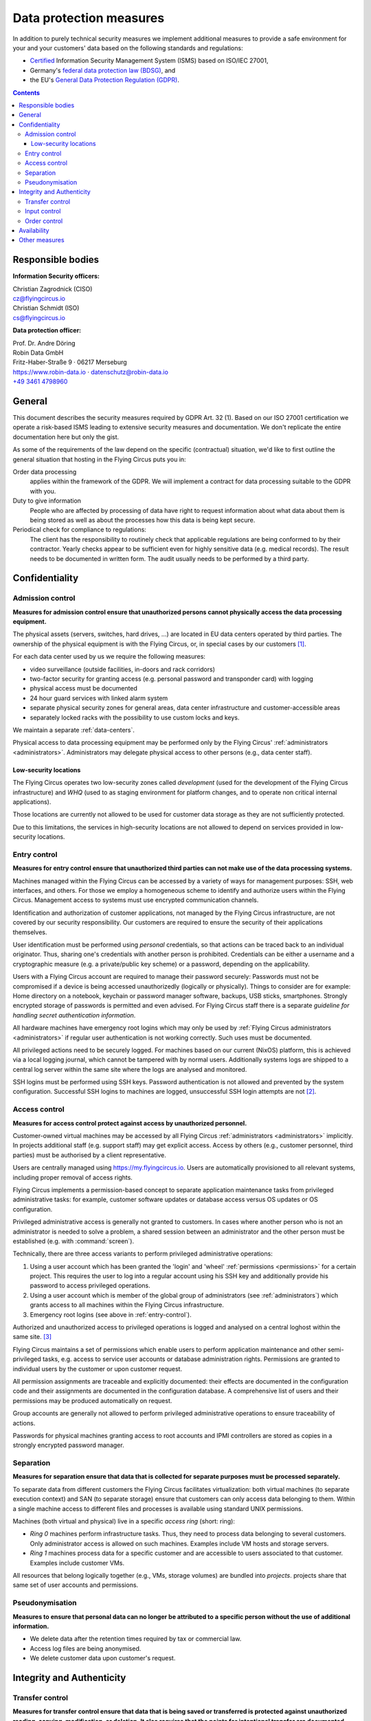 .. last review: 2022-08-25
.. review schedule: 1 year
.. Customers need to be notified when substantial changes occur in this document!

.. _data-protection:

Data protection measures
========================

In addition to purely technical security measures we implement additional
measures to provide a safe environment for your and your customers' data
based on the following standards and regulations:

.. image:: Zertlogo_Flying_Circus_bunt.png
  :align: right
  :width: 25%
  :target: https://flyingcircus.io/iso-27001-en.pdf


* `Certified <https://flyingcircus.io/iso-27001-en.pdf>`_ Information Security Management System (ISMS) based on ISO/IEC 27001,
* Germany's `federal data protection law (BDSG) <http://de.wikipedia.org/wiki/Bundesdatenschutzgesetz>`_, and
* the EU's `General Data Protection Regulation (GDPR) <https://de.wikipedia.org/wiki/Datenschutz-Grundverordnung>`_.

.. contents::

Responsible bodies
------------------

**Information Security officers:**

| Christian Zagrodnick (CISO)
| cz@flyingcircus.io

| Christian Schmidt (ISO)
| cs@flyingcircus.io


**Data protection officer:**

| Prof. Dr. Andre Döring
| Robin Data GmbH
| Fritz-Haber-Straße 9 · 06217 Merseburg
| https://www.robin-data.io · datenschutz@robin-data.io
| `+49 3461 4798960 <tel:+4934614798960>`_


General
-------

This document describes the security measures required by GDPR Art. 32 (1). Based on our ISO 27001 certification we operate a risk-based ISMS leading to extensive security measures and documentation. We don't replicate the entire documentation here but only the gist.

As some of the requirements of the law depend on the specific (contractual)
situation, we'd like to first outline the general situation that hosting in
the Flying Circus puts you in:

Order data processing
  applies within the framework of the GDPR. We will implement a contract for
  data processing suitable to the GDPR with you.

Duty to give information
  People who are affected by processing of data have right to request
  information about what data about them is being stored as well as about the
  processes how this data is being kept secure.

Periodical check for compliance to regulations:
  The client has the responsibility to routinely check that applicable regulations
  are being conformed to by their contractor. Yearly checks appear to
  be sufficient even for highly sensitive data (e.g. medical records). The
  result needs to be documented in written form. The audit usually needs to be
  performed by a third party.


Confidentiality
---------------


Admission control
~~~~~~~~~~~~~~~~~

**Measures for admission control ensure that unauthorized persons cannot
physically access the data processing equipment.**

The physical assets (servers, switches, hard drives, ...) are located in EU
data centers operated by third parties. The ownership of the physical equipment
is with the Flying Circus, or, in special cases by our customers
[#customer-owned]_.

For each data center used by us we require the following measures:

* video surveillance (outside facilities, in-doors and rack corridors)
* two-factor security for granting access (e.g. personal password and
  transponder card) with logging
* physical access must be documented
* 24 hour guard services with linked alarm system
* separate physical security zones for general areas, data center
  infrastructure and customer-accessible areas
* separately locked racks with the possibility to use custom locks and keys.

We maintain a separate :ref:`data-centers`.

Physical access to data processing equipment may be performed only by the Flying Circus' :ref:`administrators <administrators>`. Administrators may delegate physical access to other persons (e.g., data center staff).


Low-security locations
++++++++++++++++++++++

The Flying Circus operates two low-security zones called `development` (used
for the development of the Flying Circus infrastructure) and `WHQ` (used to as staging environment for platform changes, and to operate non critical internal applications).

Those locations are currently not allowed to be used for customer data storage
as they are not sufficiently protected.

Due to this limitations, the services in high-security locations are not allowed to depend on services provided in low-security locations.


.. _entry-control:

Entry control
~~~~~~~~~~~~~

**Measures for entry control ensure that unauthorized third parties can not make use
of the data processing systems.**

.. ISMSControl: A.9.4.2

Machines managed within the Flying Circus can be accessed by a variety of ways for
management purposes: SSH, web interfaces, and others. For those we employ
a homogeneous scheme to identify and authorize users within the Flying Circus.
Management access to systems must use encrypted communication channels.

Identification and authorization of customer applications, not managed by the Flying Circus infrastructure, are not covered by our security responsibility. Our
customers are required to ensure the security of their applications themselves.

User identification must be performed using *personal* credentials, so that
actions can be traced back to an individual originator. Thus, sharing one's
credentials with another person is prohibited.  Credentials can be either a
username and a cryptographic measure (e.g. a private/public key scheme) or a
password, depending on the applicability.

Users with a Flying Circus account are required to manage their password securely: Passwords must not be compromised if a device is being accessed unauthorizedly (logically or physically). Things to consider are for example: Home directory on a notebook, keychain or password manager software, backups, USB sticks, smartphones. Strongly encrypted storage of passwords is permitted and even advised. For Flying Circus staff there is a separate *guideline for handling secret authentication information*.

All hardware machines have emergency root logins which may only be used by
:ref:`Flying Circus administrators <administrators>` if regular user
authentication is not working correctly. Such uses must be documented.

All privileged actions need to be securely logged. For machines based on our current (NixOS) platform, this is achieved via a local logging journal, which cannot be tampered with by normal users. Additionally systems logs are shipped to a central log server within the same site where the logs are analysed and monitored.

SSH logins must be performed using SSH keys. Password authentication is not allowed and prevented by the system configuration. Successful SSH logins to machines are logged, unsuccessful SSH login attempts are not [#log-unsuccessful-attempts]_.


.. _access-control:

Access control
~~~~~~~~~~~~~~

.. ISMSControl: A.9.1.1

**Measures for access control protect against access by unauthorized
personnel.**

Customer-owned virtual machines may be accessed by all Flying Circus :ref:`administrators <administrators>` implicitly. In projects additional staff (e.g. support staff) may get explicit access. Access by others (e.g., customer personnel, third parties) must be authorised by a client representative.

.. ISMSControl: A.9.2.1
.. ISMSControl: A.9.2.2
.. ISMSControl: A.9.2.6

Users are centrally managed using https://my.flyingcircus.io. Users are automatically provisioned to all relevant systems, including proper removal of access rights.

Flying Circus implements a permission-based concept to separate application
maintenance tasks from privileged administrative tasks: for example, customer
software updates or database access versus OS updates or OS configuration.

Privileged administrative access is generally not granted to customers.
In cases where another person who is not an
administrator is needed to solve a problem, a shared session between an
administrator and the other person must be established
(e.g. with :command:`screen`).

Technically, there are three access variants to perform privileged
administrative operations:

#. Using a user account which has been granted the 'login' and
   'wheel' :ref:`permissions <permissions>` for a certain project. This
   requires the user to log into a regular account using his SSH key and
   additionally provide his password to access privileged operations.

#. Using a user account which is member of the global
   group of administrators (see :ref:`administrators`) which grants access to
   all machines within the Flying Circus infrastructure.

#. Emergency root logins (see above in :ref:`entry-control`).

Authorized and unauthorized access to privileged operations is logged and analysed on a central loghost within the same site.
[#trace-tty]_

Flying Circus maintains a set of permissions which enable users to perform
application maintenance and other semi-privileged tasks, e.g. access to
service user accounts or database administration rights. Permissions are granted
to individual users by the customer or upon customer request.

All permission assignments are traceable and explicitly documented: their
effects are documented in the configuration code and their assignments
are documented in the configuration database. A comprehensive list of users and
their permissions may be produced automatically on request.

Group accounts are generally not allowed to perform privileged administrative
operations to ensure traceability of actions.

Passwords for physical machines granting access to root accounts and IPMI
controllers are stored as copies in a strongly encrypted password manager.


Separation
~~~~~~~~~~

**Measures for separation ensure that data that is collected for separate
purposes must be processed separately.**

To separate data from different customers the Flying Circus facilitates virtualization:
both virtual machines (to separate execution context) and SAN (to separate
storage) ensure that customers can only access data belonging to them. Within a
single machine access to different files and processes is available using
standard UNIX permissions.

Machines (both virtual and physical) live in a specific *access ring* (short:
ring):

* *Ring 0* machines perform infrastructure tasks. Thus, they need to process
  data belonging to several customers.  Only administrator access is allowed on
  such machines.  Examples include VM hosts and storage servers.
* *Ring 1* machines process data for a specific customer and are accessible to
  users associated to that customer. Examples include customer VMs.

All resources that belong logically together (e.g., VMs, storage
volumes) are bundled into *projects*. projects share that same set
of user accounts and permissions.


Pseudonymisation
~~~~~~~~~~~~~~~~

**Measures to ensure that personal data can no longer be attributed to a specific person without the use of additional information.**

* We delete data after the retention times required by tax or commercial law.
* Access log files are being anonymised.
* We delete customer data upon customer's request.


Integrity and Authenticity
--------------------------

Transfer control
~~~~~~~~~~~~~~~~

.. ISMSControl: A.14.1.2

**Measures for transfer control ensure that data that is being saved or
transferred is protected against unauthorized reading, copying, modification, or
deletion. It also requires that the points for intentional transfer are
documented.**

All private data transferred past the boundary of a machine must use an
authenticated and encrypted communication channel (exceptions see below).
Data paths where sensitive information may be transferred include:

* Application data (e.g., database contents) is transferred from or to the
  customer using the standardised encrypted protocols, e.g., SCP/SFTP, https.

* Persistent data is saved on storage servers. Storage traffic is not encrypted
  due to performance reasons. Storage servers are connected to application
  servers using a private network. Machines on which administrative privileges
  are granted to customers are not allowed to connect directly to the storage
  network (see also :ref:`network-security`).

* Backups are transferred to backup servers at the same site using either an encrypted
  communication channel or the private storage network. Backup data may also be
  transferred to off-site backup servers to improve disaster recovery abilities.

* In addition to application data, a system can generate data at runtime that
  contains sensitive information, for example log files. Log files usually do
  not leave the machine on which they were generated, unless the customer operates a logging server. Log data may also be transferred to a log server on the same site operated by Flying Circus via an encrypted channel. Only Flying Circus
  administrators may have access to the central log server.


Input control
~~~~~~~~~~~~~

**Measures for input control ensure that input, change, and deletion of data are
documented showing at least who worked when on what data.**

The security of data entry, change and deletion is generally part of the
customer's application. Customers must ensure that data entry,
deletion and removal are handled appropriately according to their applicable
data protection laws.

However, during maintenance work it may be necessary that
administrators need to enter, change, or delete data records on a low technical
level to ensure the continued operation of the overall system. This will only
happen after having informed the affected customers and having documented this
in our issue tracking system.

Managed log files are rotated by the Flying Circus infrastructure automatically
with sensible retention times.

Changes in the Flying Circus user directory (e.g., SSH keys) can be performed by
the customer themselves or through our support. If the change happens through
our support then it must be documented beforehand and confirmed by the customer
after the change has been performed.


Order control
~~~~~~~~~~~~~

**Measures for order control ensure that data is only processed according to the
orders of the client.**

The Flying Circus ensures that all actions taken by system administrators are
covered by a contract or order with the customers affected by the action. This
can be due to broad maintenance contracts or due to specific support requests.

Individual change requests should have an associated ticket in the Flying Circus
request tracking system. Other means of documentation to control changes are possible, e.g., explanatory commit messages in a version control system.

Specific actions performed will be reported to the customer if required.


Availability
------------

**Measures for availability ensure that data is not accidentally destroyed or
lost.**

The availability of resources depending on the data center facilities is
delegated to the operator of the data center. The Flying Circus facilitates
service level agreements to make expectations about availability explicit.

% FIXME: we do not use RAID anymore
% FIXME: why is this still a rst document? If there are legitimate reasons, document them

The selection of hardware is performed by the Flying Circus using professional
equipment and vendors. The Flying Circus facilitates standard procedures for
increased availability of single components (e.g., RAID storages, redundant
power supplies, spare components).

Customer data is regularly backed up according to the Flying Circus'
:ref:`backup schedule <backup>`. Restoration of past states may be performed
by administrators on request. Additionally, a
:ref:`disaster recovery plan <disaster-recovery>` details failure scenarios,
our preventative and recovery measures.



Other measures
--------------

* Our support process and incident response measures are documented at :ref:`the support overview <support-details>`.
* We have a process for emergency and crisis management including contingency plans for critical business processes (business continuity). See also :ref:`disaster-recovery`.


.. rubric:: Footnotes

.. [#customer-owned] If a customer owns equipment managed within the Flying Circus we
    require that this customer uses a separate rack with separate access control.

.. [#log-unsuccessful-attempts] We consider not logging unsuccessful logins
   acceptable, as SSH logins are only valid using cryptographic private/public
   key authentication. Password logins are always rejected. Potential attack
   vectors are thus limited to stolen or cracked private keys or vulnerabilities
   in the SSH server software. Cracked keys are practically impossible using
   current technology. Known broken key formats are revoked/rejected regularly.
   Stolen keys or errors in the server software will not be
   traceable using unsuccessful login records either.  On the opposite: the
   amount of password login tries performed nowadays (due to bot nets etc.)
   would cause spamming of the logging infrastructure which in turn can be a
   vector for DOS attacks.

.. [#trace-tty] Individual actions performed with administrative privileges are
   only partially logged.
